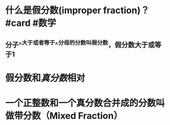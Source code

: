 * 什么是假分数(improper fraction)？ #card #数学
:PROPERTIES:
:card-last-interval: 4.38
:card-repeats: 2
:card-ease-factor: 2.7
:card-next-schedule: 2022-09-12T22:46:27.580Z
:card-last-reviewed: 2022-09-08T13:46:27.580Z
:card-last-score: 5
:END:
** 分子^^大于或者等于^^分母的分数叫假分数，假分数大于或等于1
* 假分数和[[真分数]]相对
* 一个正整数和一个真分数合并成的分数叫做带分数（Mixed Fraction）